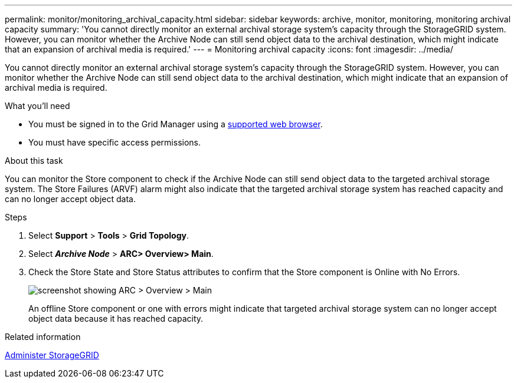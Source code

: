 ---
permalink: monitor/monitoring_archival_capacity.html
sidebar: sidebar
keywords: archive, monitor, monitoring, monitoring archival capacity
summary: 'You cannot directly monitor an external archival storage system’s capacity through the StorageGRID system. However, you can monitor whether the Archive Node can still send object data to the archival destination, which might indicate that an expansion of archival media is required.'
---
= Monitoring archival capacity
:icons: font
:imagesdir: ../media/

[.lead]
You cannot directly monitor an external archival storage system's capacity through the StorageGRID system. However, you can monitor whether the Archive Node can still send object data to the archival destination, which might indicate that an expansion of archival media is required.

.What you'll need
* You must be signed in to the Grid Manager using a xref:../admin/web_browser_requirements.adoc[supported web browser].
* You must have specific access permissions.

.About this task
You can monitor the Store component to check if the Archive Node can still send object data to the targeted archival storage system. The Store Failures (ARVF) alarm might also indicate that the targeted archival storage system has reached capacity and can no longer accept object data.

.Steps
. Select *Support* > *Tools* > *Grid Topology*.
. Select *_Archive Node_* > *ARC**> Overview**> Main*.
. Check the Store State and Store Status attributes to confirm that the Store component is Online with No Errors.
+
image::../media/store_status_attribute.gif[screenshot showing ARC > Overview > Main]
+
An offline Store component or one with errors might indicate that targeted archival storage system can no longer accept object data because it has reached capacity.

.Related information

xref:../admin/index.adoc[Administer StorageGRID]
